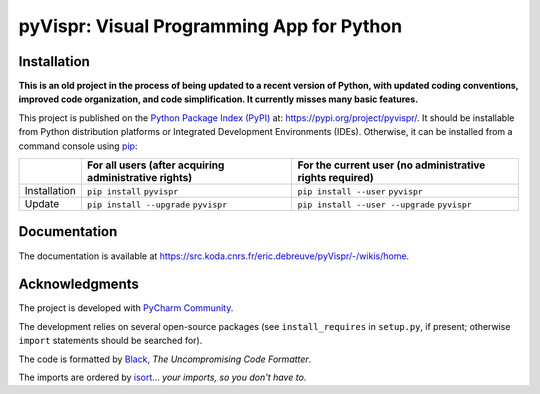 ..
   Copyright CNRS/Inria/UCA
   Contributor(s): Eric Debreuve (since 2017)

   eric.debreuve@cnrs.fr

   This software is governed by the CeCILL  license under French law and
   abiding by the rules of distribution of free software.  You can  use,
   modify and/ or redistribute the software under the terms of the CeCILL
   license as circulated by CEA, CNRS and INRIA at the following URL
   "http://www.cecill.info".

   As a counterpart to the access to the source code and  rights to copy,
   modify and redistribute granted by the license, users are provided only
   with a limited warranty  and the software's author,  the holder of the
   economic rights,  and the successive licensors  have only  limited
   liability.

   In this respect, the user's attention is drawn to the risks associated
   with loading,  using,  modifying and/or developing or reproducing the
   software by the user in light of its specific status of free software,
   that may mean  that it is complicated to manipulate,  and  that  also
   therefore means  that it is reserved for developers  and  experienced
   professionals having in-depth computer knowledge. Users are therefore
   encouraged to load and test the software's suitability as regards their
   requirements in conditions enabling the security of their systems and/or
   data to be ensured and,  more generally, to use and operate it in the
   same conditions as regards security.

   The fact that you are presently reading this means that you have had
   knowledge of the CeCILL license and that you accept its terms.

.. |PROJECT_NAME|      replace:: pyVispr
.. |SHORT_DESCRIPTION| replace:: Visual Programming App for Python

.. |PYPI_NAME_LITERAL| replace:: ``pyvispr``
.. |PYPI_PROJECT_URL|  replace:: https://pypi.org/project/pyvispr/
.. _PYPI_PROJECT_URL:  https://pypi.org/project/pyvispr/

.. |DOCUMENTATION_URL| replace:: https://src.koda.cnrs.fr/eric.debreuve/pyVispr/-/wikis/home
.. _DOCUMENTATION_URL: https://src.koda.cnrs.fr/eric.debreuve/pyVispr/-/wikis/home



===================================
|PROJECT_NAME|: |SHORT_DESCRIPTION|
===================================



Installation
============

**This is an old project in the process of being updated to a recent version of Python, with updated coding conventions, improved code organization, and code simplification. It currently misses many basic features.**

This project is published
on the `Python Package Index (PyPI) <https://pypi.org/>`_
at: |PYPI_PROJECT_URL|_.
It should be installable from Python distribution platforms or Integrated Development Environments (IDEs).
Otherwise, it can be installed from a command console using `pip <https://pip.pypa.io/>`_:

..
   - For all users, after acquiring administrative rights:
       - First installation: ``pip install`` |PYPI_NAME_LITERAL|
       - Installation update: ``pip install --upgrade`` |PYPI_NAME_LITERAL|
   - For the current user (no administrative rights required):
       - First installation: ``pip install --user`` |PYPI_NAME_LITERAL|
       - Installation update: ``pip install --user --upgrade`` |PYPI_NAME_LITERAL|

+--------------+-------------------------------------------------------+----------------------------------------------------------+
|              | For all users (after acquiring administrative rights) | For the current user (no administrative rights required) |
+==============+=======================================================+==========================================================+
| Installation | ``pip install`` |PYPI_NAME_LITERAL|                   | ``pip install --user`` |PYPI_NAME_LITERAL|               |
+--------------+-------------------------------------------------------+----------------------------------------------------------+
| Update       | ``pip install --upgrade`` |PYPI_NAME_LITERAL|         | ``pip install --user --upgrade`` |PYPI_NAME_LITERAL|     |
+--------------+-------------------------------------------------------+----------------------------------------------------------+



Documentation
=============

The documentation is available at |DOCUMENTATION_URL|_.



Acknowledgments
===============

The project is developed with `PyCharm Community <https://www.jetbrains.com/pycharm/>`_.

The development relies on several open-source packages
(see ``install_requires`` in ``setup.py``, if present; otherwise ``import`` statements should be searched for).

The code is formatted by `Black <https://github.com/psf/black/>`_, *The Uncompromising Code Formatter*.

The imports are ordered by `isort <https://github.com/timothycrosley/isort/>`_... *your imports, so you don't have to*.
